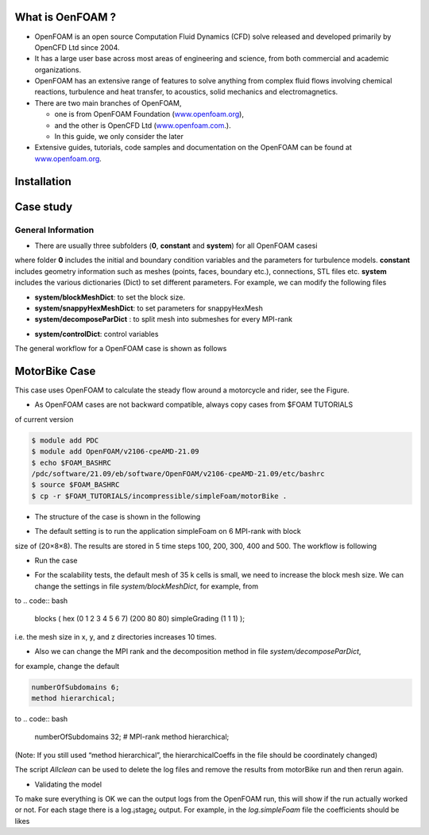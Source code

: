 .. _openfoam-handson:


What is OenFOAM ?
-----------------

- OpenFOAM is an open source Computation Fluid Dynamics (CFD) solve released and developed primarily by OpenCFD Ltd since 2004. 

- It has a large user base across most areas of engineering and science, from both commercial and academic organizations. 

- OpenFOAM has an extensive range of features to solve anything from complex fluid flows involving chemical reactions, turbulence and heat transfer, to acoustics, solid mechanics and electromagnetics. 

- There are two main branches of OpenFOAM, 

  - one is from OpenFOAM Foundation (`www.openfoam.org <http://www.openfoam.org>`_),
  - and the other is OpenCFD Ltd (`www.openfoam.com <http://www.openfoam.com>`_.).
  - In this guide, we only consider the later

-  Extensive guides, tutorials, code samples and documentation on the OpenFOAM
   can be found at `www.openfoam.org <http://www.openfoam.org>`_.

Installation
------------

Case study
----------

General Information
^^^^^^^^^^^^^^^^^^^

- There are usually three subfolders (**0**, **constant** and **system**) for all OpenFOAM casesi

.. code:: bash
 $ ls
 0 constant system

where folder **0** includes the initial and boundary condition variables and the parameters
for turbulence models. **constant** includes geometry information such as meshes (points,
faces, boundary etc.), connections, STL files etc. **system** includes the various dictionaries
(Dict) to set different parameters. For example, we can modify the following files

- **system/blockMeshDict**: to set the block size.
- **system/snappyHexMeshDict**: to set parameters for snappyHexMesh
- **system/decomposeParDict** : to split mesh into submeshes for every MPI-rank

.. code:: bash
 numberOfSubdomains 16; // Set the number of used processes (16)?
 method scotch; // Set the partition method (scotch) ?

- **system/controlDict**: control variables
.. code:: bash
 application simpleFoam; // Set the OpenFOAM solver (simpleFoam)
 ...
 endTime 500; // Set the time steps (500 steps)
 ...
 writeInterval 100; // Write results in files (per 100 steps)
 ...

The general workflow for a OpenFOAM case is shown as follows

.. code:: bash
 Start
   |
   v
 blockMesh // Create a block mesh (set by system/blockMeshDict)
   |
   v
 decomposePar // Divide into submeshes (set by system/decomposeParDict)
   |
   v
 snappyHexMesh // create complex mesh (set by system/snappyHexMeshDict)
   |
   V
 simpleFOAM // run application(OpenFOAM solver) (set by system/controlDict)

MotorBike Case
--------------

This case uses OpenFOAM to calculate the steady flow around a motorcycle and rider, see
the Figure.

- As OpenFOAM cases are not backward compatible, always copy cases from $FOAM TUTORIALS
of current version

.. code:: bash

 $ module add PDC
 $ module add OpenFOAM/v2106-cpeAMD-21.09
 $ echo $FOAM_BASHRC
 /pdc/software/21.09/eb/software/OpenFOAM/v2106-cpeAMD-21.09/etc/bashrc
 $ source $FOAM_BASHRC
 $ cp -r $FOAM_TUTORIALS/incompressible/simpleFoam/motorBike .

- The structure of the case is shown in the following

.. code:: bash
 $ cd motorBike
 $ ls
 0.orig Allclean Allrun constant system

 ├── 0.orig ("time directory starting with T=0, initial conditions)
 │   ├── include
 │   │   ├── fixedInlet
 │   │   ├── frontBackUpperPatches
 │   │   └── initialConditions
 │   ├── k (turbulence kenetic energy)
 │   ├── nut (turbulence viscosity)
 │   ├── omega (turbulence specific dissipation rate)
 │   ├── p (pressure)
 │   └── U (flow velocity)
 ├── Allclean (precanned clean file)
 ├── Allrun (precanned run file)
 ├── constant (hard static stuff i.e. physical properties)
 |-- RASProperties (Reynolds-Averaged Simulation Model to use e.g. kOmegaSST)
 │   ├── polyMesh
 │   │   ├── blockMeshDict
 │   │   ├── boundary
 │   ├── transportProperties (Transport Model e.g. Newtonian)
 │   ├── triSurface
 │   │   ├── motorBike.obj.gz (actual motorbike model)
 │   └── turbulenceProperties
 └── system
    ├── blockMeshDict 
    ├── controlDict (the main dictionary for controlling the simulation)
    ├── decomposeParDict (dictionary for partitioning up the space into smaller chunks)
    ├── fvSchemes
    ├── fvSolution
    ├── snappyHexMeshDict (the dictionary for adding a mesh for simulating surface interactions)

- The default setting is to run the application simpleFoam on 6 MPI-rank with block
size of (20×8×8). The results are stored in 5 time steps 100, 200, 300, 400 and 500.
The workflow is following


- Run the case

.. code:: bash
 $ source $FOAM_BASHRC
 $ ./Allrun # run the workflow


- For the scalability tests, the default mesh of 35 k cells is small, we need to increase the block mesh size. We can change the settings in file *system/blockMeshDict*, for example, from

.. code:: bash
   blocks
 (
 hex (0 1 2 3 4 5 6 7) (20 8 8) simpleGrading (1 1 1)
 );

to
.. code:: bash
 blocks
 (
 hex (0 1 2 3 4 5 6 7) (200 80 80) simpleGrading (1 1 1)
 );

i.e. the mesh size in x, y, and z directories increases 10 times.

- Also we can change the MPI rank and the decomposition method in file *system/decomposeParDict*,
for example, change the default

.. code:: bash

 numberOfSubdomains 6;
 method hierarchical;

to
.. code:: bash

 numberOfSubdomains 32; # MPI-rank
 method hierarchical;

(Note: If you still used “method hierarchical”, the hierarchicalCoeffs in the file
should be coordinately changed)

.. code:: bash
 hierarchicalCoeffs
 {
 n (4 4 2); // 4x4x2 = 32 !!
 ...

The script *Allclean* can be used to delete the log files and remove the results from
motorBike run and then rerun again.

- Validating the model
To make sure everything is OK we can the output logs from the OpenFOAM run,
this will show if the run actually worked or not. For each stage there is a log.¡stage¿
output. For example, in the *log.simpleFoam* file the coefficients should be likes

.. code:: bash
 $ tail -n 50 ./log.simpleFoam
 ...
 Time = 500
 ...
 ExecutionTime = 279.99 s ClockTime = 281 s
 ...
 Coefficients
 Cm : 0.157483 (pressure: 0.149969 viscous: 0.00751474)
 Cd : 0.410867 (pressure: 0.393321 viscous: 0.0175461)
 Cl : 0.0751623 (pressure: 0.0758905 viscous: -0.000728213)
 Cl(f) : 0.195065
 Cl(r) : -0.119902
 ensightWrite ensightWrite write: ( U p k omega )
 End
 Finalising parallel run


